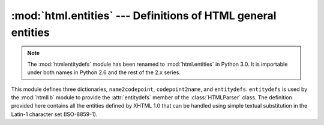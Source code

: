 :mod:`html.entities` --- Definitions of HTML general entities
=============================================================

.. module:: htmlentitydefs
   :synopsis: Old name for the html.entities module.

.. module:: html.entities
   :synopsis: Definitions of HTML general entities.
.. sectionauthor:: Fred L. Drake, Jr. <fdrake@acm.org>

.. note::
   The :mod:`htmlentitydefs` module has been renamed to :mod:`html.entities` in
   Python 3.0.  It is importable under both names in Python 2.6 and the rest of
   the 2.x series.


This module defines three dictionaries, ``name2codepoint``, ``codepoint2name``,
and ``entitydefs``. ``entitydefs`` is used by the :mod:`htmllib` module to
provide the :attr:`entitydefs` member of the :class:`HTMLParser` class.  The
definition provided here contains all the entities defined by XHTML 1.0  that
can be handled using simple textual substitution in the Latin-1 character set
(ISO-8859-1).


.. data:: entitydefs

   A dictionary mapping XHTML 1.0 entity definitions to their replacement text in
   ISO Latin-1.


.. data:: name2codepoint

   A dictionary that maps HTML entity names to the Unicode codepoints.

   .. versionadded:: 2.3


.. data:: codepoint2name

   A dictionary that maps Unicode codepoints to HTML entity names.

   .. versionadded:: 2.3
